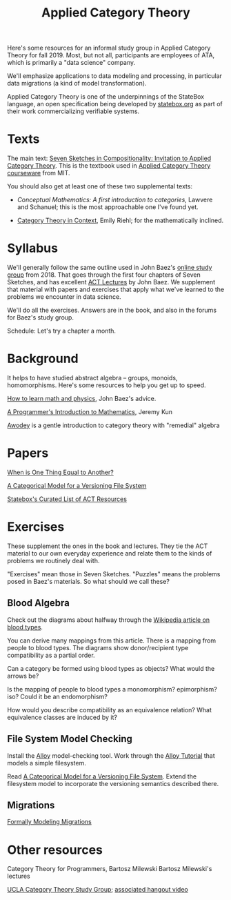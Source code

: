 #+TITLE: Applied Category Theory

Here's some resources for an informal study group in Applied Category Theory for
fall 2019. Most, but not all, participants are employees of ATA, which is
primarily a "data science" company.

We'll emphasize applications to data modeling and processing, in particular data
migrations (a kind of model transformation).

Applied Category Theory is one of the underpinnings of the StateBox language,
an open specification being developed by [[https://statebox.org/][statebox.org]] as part of their work
commercializing verifiable systems.

* Texts
  
The main text:
[[https://arxiv.org/pdf/1803.05316.pdf][Seven Sketches in Compositionality: Invitation to Applied Category Theory]].
This is the textbook used in [[https://www.youtube.com/watch?v=UusLtx9fIjs&t=525s&index=2&list=PLhgq-BqyZ7i5lOqOqqRiS0U5SwTmPpHQ5][Applied Category Theory courseware]] from MIT.

You should also get at least one of these two supplemental texts:

  * [[%5B%5Bhttp://pi.math.cornell.edu/~hatcher/AT/ATpage.html%5D%5BAlegraic%20Topology%5D%5D%0Ahttps://www.barnesandnoble.com/p/conceptual-mathematics-f-william-lawvere/1100948021/2694607767497?st=PLA&sid=BNB_ADL+Marketplace+Good+New+Textbooks+-+Desktop+Low&sourceId=PLAGoNA&dpid=tdtve346c&2sid=Google_c&gclid=EAIaIQobChMI_P-XgLH_4QIVRz0MCh1jPgqqEAQYASABEgK59vD_BwE][Conceptual Mathematics: A first introduction to categories]], Lawvere and
    Schanuel; this is the most approachable one I've found yet.

  * [[http://www.math.jhu.edu/~eriehl/context.pdf][Category Theory in Context]], Emily Riehl; for the mathematically inclined.

* Syllabus

  We'll generally follow the same outline used in John Baez's [[https://forum.azimuthproject.org/discussion/1807/lecture-1-introduction][online study group]]
  from 2018. That goes through the first four chapters of Seven Sketches,
  and has excellent [[https://www.azimuthproject.org/azimuth/show/Applied+Category+Theory+Course#Course][ACT Lectures]] by John Baez.
  We supplement that material with papers and exercises that apply
  what we've learned to the problems we encounter in data science.
  
  We'll do all the exercises.  Answers are in the book, and also in the
  forums for Baez's study group.

  Schedule:  Let's try a chapter a month.


* Background
  
  It helps to have studied abstract algebra -- groups, monoids, homomorphisms.
  Here's some resources to help you get up to speed.

  [[http://math.ucr.edu/home/baez/books.html][How to learn math and physics]], John Baez's advice.

  [[https://pimbook.org/][A Programmer's Introduction to Mathematics]], Jeremy Kun

  [[http://citeseerx.ist.psu.edu/viewdoc/download?doi=10.1.1.211.4754&rep=rep1&type=pdf][Awodey]] is a gentle introduction to category theory with "remedial" algebra

* Papers
  
  [[http://www.math.harvard.edu/~mazur/preprints/when_is_one.pdf][When is One Thing Equal to Another?]]

  [[http://www.inf.ufrgs.br/~eslgastal/files/cmvfs.pdf][A Categorical Model for a Versioning File System]]
  
  [[https://t.co/oxZF8h0ApS][Statebox's Curated List of ACT Resources]]
  
* Exercises
  
  These supplement the ones in the book and lectures. 
  They tie the ACT material to our own everyday experience
  and relate them to the kinds of problems we routinely deal with.

  "Exercises" mean those in Seven Sketches.  "Puzzles" means the problems posed
  in Baez's materials.
  So what should we call these?

** Blood Algebra
   
   Check out the diagrams about halfway through the
   [[https://en.wikipedia.org/wiki/Blood_type][Wikipedia article on blood types]].

   You can derive many mappings from this article.
   There is a mapping from people to blood types.
   The diagrams show donor/recipient type compatibility as a partial order.

   Can a category be formed using blood types as objects? What would the arrows
   be?

   Is the mapping of people to blood types a monomorphism? epimorphism? iso?
   Could it be an endomorphism?

   How would you describe compatibility as an equivalence relation?
   What equivalence classes are induced by it?

** File System Model Checking

   Install the [[http://alloytools.org][Alloy]] model-checking tool.
   Work through the [[http://alloytools.org/tutorials/online/index.html][Alloy Tutorial]] that models a simple filesystem.

   Read [[http://www.inf.ufrgs.br/~eslgastal/files/cmvfs.pdf][A Categorical Model for a Versioning File System]].
   Extend the filesystem model to incorporate the versioning semantics
   described there.

** Migrations

   [[https://www.hillelwayne.com/post/formally-modeling-migrations/][Formally Modeling Migrations]]

   
* Other resources

  Category Theory for Programmers, Bartosz Milewski
  Bartosz Milewski's lectures

  [[https://cat.boffosocko.com/][UCLA Category Theory Study Group]]; [[https://www.youtube.com/watch?v=soGQ286EaCs][associated hangout video]]


